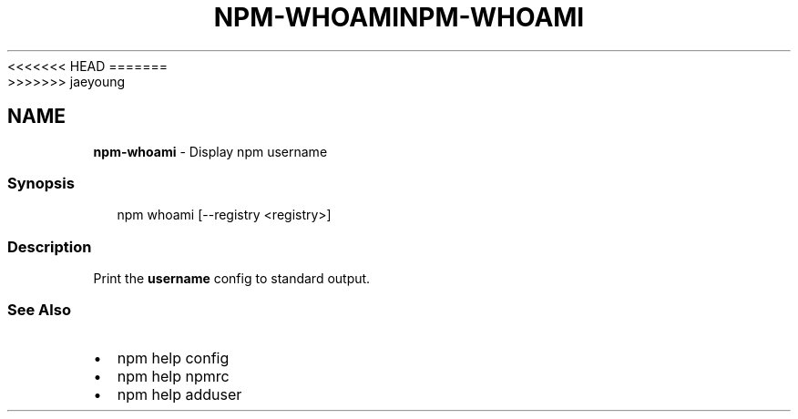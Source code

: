 <<<<<<< HEAD
.TH "NPM\-WHOAMI" "1" "March 2020" "" ""
=======
.TH "NPM\-WHOAMI" "1" "March 2019" "" ""
>>>>>>> jaeyoung
.SH "NAME"
\fBnpm-whoami\fR \- Display npm username
.SS Synopsis
.P
.RS 2
.nf
npm whoami [\-\-registry <registry>]
.fi
.RE
.SS Description
.P
Print the \fBusername\fP config to standard output\.
.SS See Also
.RS 0
.IP \(bu 2
npm help config
.IP \(bu 2
npm help npmrc
.IP \(bu 2
npm help adduser

.RE
